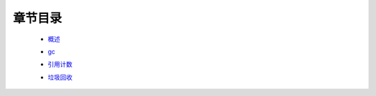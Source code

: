 章节目录
=======
    - 概述_
        .. _概述: 概述.rst
    - gc_
        .. _gc: gc.rst
    - 引用计数_
        .. _引用计数: 引用计数.rst
    - 垃圾回收_
        .. _垃圾回收: 垃圾回收.rst
